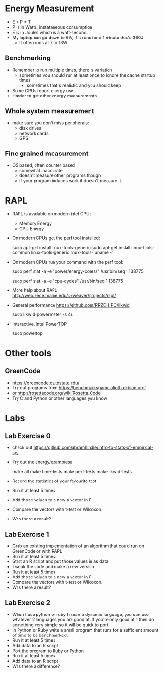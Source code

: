 * Energy Measurement
  - E = P * T
  - P is in Watts, instataneous consumption
  - E is in Joules which is a watt-second. 
  - My laptop can go down to 6W, if it runs for a 1 minute that's 360J
    - It often runs at 7 to 13W
** Benchmarking
  - Remember to run multiple times, there is variation
    - sometimes you should run at least once to ignore the cache startup times
      - sometimes that's realistic and you should keep
  - Some CPUs report energy use
  - Harder to get other energy measurements
** Whole system measurement
   - make sure you don't miss peripherals:
     - disk drives
     - network cards
     - GPS
** Fine grained measurement
   - OS based, often counter based
     - somewhat inaccurate
     - doesn't measure other programs though
     - if your program induces work it doesn't measure it.
* RAPL
  - RAPL is available on modern intel CPUs
    - Memory Energy
    - CPU Energy
  - On modern CPUs get the perf tool installed:

     sudo apt-get install linux-tools-generic
     sudo apt-get install linux-tools-common linux-tools-generic linux-tools-`uname -r`

  - On modern CPUs run your command with the perf tool:

     sudo perf stat -a -e "power/energy-cores/" /usr/bin/seq 1 138775
     # or if that doesn't work
     sudo perf stat -a -e "cpu-cycles" /usr/bin/seq 1 138775

  - More help about RAPL
    http://web.eece.maine.edu/~vweaver/projects/rapl/

  - General performance https://github.com/RRZE-HPC/likwid

     sudo likwid-powermeter -s 4s

  - Interactive, Intel PowerTOP

     sudo powertop

* Other tools
** GreenCode
   - https://greencode.cs.txstate.edu/
   - Try out programs from https://benchmarksgame.alioth.debian.org/
   - or http://rosettacode.org/wiki/Rosetta_Code
   - Try C and Python or other languages you know
* Labs
** Lab Exercise 0
   - check out https://github.com/abramhindle/intro-to-stats-of-empirical-se/
   - Try out the energy/examplesa

     make all
     make time-tests
     make perf-tests
     make likwid-tests

   - Record the statistics of your favourite test
   - Run it at least 5 times
   - Add those values to a new a vector in R
   - Compare the vectors with t-test or Wilcoxon.
   - Was there a result?
** Lab Exercise 1
   - Grab an existing implementation of an algorithm that could run
     on GreenCode or with RAPL
   - Run it at least 5 times.
   - Start an R script and put those values in as data.
   - Tweak the code and make a new version
   - Run it at least 5 times
   - Add those values to a new a vector in R
   - Compare the vectors with t-test or Wilcoxon.
   - Was there a result?
** Lab Exercise 2
   - When I use python or ruby I mean a dynamic language, you can use
     whatever 2 languages you are good at. If you're only good at 1
     then do something very simple so it will be quick to port.
   - In Python or Ruby write a small program that runs for a
     sufficient amount of time to be benchmarked.
   - Run it at least 5 times
   - Add data to an R script
   - Port the program to Ruby or Python
   - Run it at least 5 times
   - Add data to an R script
   - Was there a difference?


